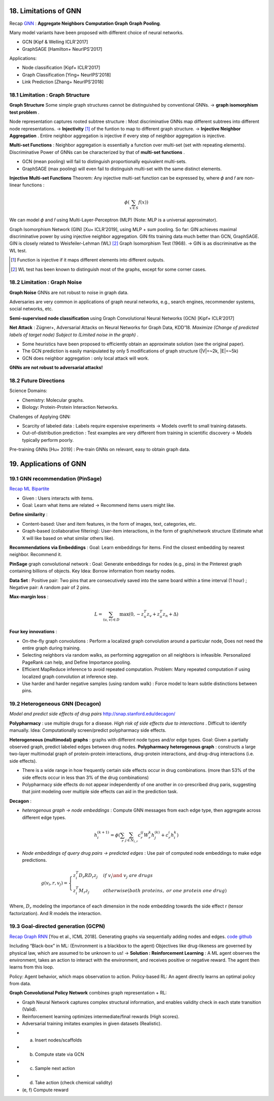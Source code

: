 18. Limitations of GNN
============================

Recap `GNN <https://vio.readthedocs.io/zh_CN/latest/GNN/7GraphRepresentation.html#graph-neural-networks>`_ :
**Aggregate Neighbors** **Computation Graph** **Graph Pooling**.

Many model variants have been proposed with different choice of neural networks.

* GCN [Kipf & Welling ICLR'2017]
* GraphSAGE [Hamilton+ NeurIPS’2017]

Applications:

* Node classification [Kipf+ ICLR’2017]
* Graph Classification [Ying+ NeurIPS’2018]
* Link Prediction [Zhang+ NeurIPS’2018]

18.1 Limitation : Graph Structure
----------------------------

**Graph Structure** Some simple graph structures cannot be distinguished by conventional GNNs.
-> **graph isomorphism test problem** .

.. image:: images/limit_1.PNG
  :align: center
  :width: 80%

Node representation captures rooted subtree structure : Most discriminative GNNs map different subtrees
into different node representations.
-> **Injectivity** [1]_ of the funtion to map to different graph structure.
-> **Injective Neighbor Aggregation** . Entire neighbor aggregation is injective if
every step of neighbor aggregation is injective.

**Multi-set Functions** : Neighbor aggregation is essentially a function over multi-set (set with repeating elements).
Discriminative Power of GNNs can be characterized by that of **multi-set functions** .

* GCN (mean pooling) will fail to distinguish proportionally equivalent multi-sets.
* GraphSAGE (max pooling) will even fail to distinguish multi-set with the same distinct elements.

**Injective Multi-set Functions** Theorem: Any injective multi-set function can be expressed by, where  𝜙 and 𝑓 are non-linear functions  :

.. math::
  \phi(\sum_{x\in S}f(x))

We can model 𝜙 and 𝑓 using Multi-Layer-Perceptron (MLP) (Note: MLP is a universal approximator).

.. image:: images/mlp.PNG
  :align: center
  :width: 60%

Graph Isomorphism Network (GIN) [Xu+ ICLR’2019], using MLP + sum pooling.
So far: GIN achieves maximal discriminative power by using injective neighbor aggregation.
GIN fits training data much better than GCN, GraphSAGE.
GIN is closely related to Weisfeiler-Lehman (WL) [2]_ Graph Isomorphism Test (1968).
-> GIN is as discriminative as the WL test.

.. [1] Function is injective if it maps different elements into different outputs.

.. [2] WL test has been known to distinguish most of the graphs, except for some corner cases.

18.2 Limitation : Graph Noise
--------------------

**Graph Noise** GNNs are not robust to noise in graph data.

.. image:: images/limit_2.PNG
  :align: center
  :width: 100%

Adversaries are very common in applications of graph neural networks, e.g., search engines,
recommender systems, social networks, etc.

**Semi-supervised node classification** using Graph Convolutional Neural Networks (GCN) [Kipf+ ICLR’2017]

.. image:: images/attack.PNG
  :align: center
  :width: 80%

**Net Attack** : Zügner+, Adversarial Attacks on Neural Networks for Graph Data, KDD’18.
*Maximize (Change of predicted labels of target node) Subject to (Limited noise in the graph)* .

.. image:: images/attack_math.PNG
  :align: center
  :width: 60%

* Some heuristics have been proposed to efficiently obtain an approximate solution (see the original paper).
* The GCN prediction is easily manipulated by only 5 modifications of graph structure (|V|=~2k, |E|=~5k)
* GCN does neighbor aggregation : only local attack will work.

**GNNs are not robust to adversarial attacks!**

18.2 Future Directions
------------------------

Science Domains:

* Chemistry: Molecular graphs.
* Biology: Protein-Protein Interaction Networks.

Challenges of Applying GNN:

* Scarcity of labeled data : Labels require expensive experiments -> Models overfit to small training datasets.
* Out-of-distribution prediction : Test examples are very different from training in scientific discovery -> Models typically perform poorly.

Pre-training GNNs [Hu+ 2019] : Pre-train GNNs on relevant, easy to obtain graph data.

19. Applications of GNN
==========================

19.1 GNN recommendation (PinSage)
----------------------
`Recap ML Bipartite <https://vio.readthedocs.io/zh_CN/latest/GNN/11PageRank.html#examples>`_

* Given : Users interacts with items.
* Goal: Learn what items are related -> Recommend items users might like.

**Define similarity** :

* Content-based: User and item features, in the form of images, text, categories, etc.
* Graph-based (collaborative filtering): User-item interactions, in the form of graph/network structure (Estimate what X will like based on what similar others like).

**Recommendations via Embeddings** :
Goal: Learn embeddings for items. Find the closest embedding by nearest neighbor. Recommend it.

**PinSage** graph convolutional network : Goal: Generate embeddings for nodes (e.g., pins) in the
Pinterest graph containing billions of objects.  Key Idea: Borrow information from nearby nodes.

**Data Set** : Positive pair: Two pins that are consecutively saved
into the same board within a time interval (1 hour) ; Negative pair: A random pair of 2 pins.

**Max-margin loss** :

.. math::
  L = \sum_{(u,v)\in D} \max(0, -z^{T}_{u}z_{v} + z^{T}_{u}z_{n} + \Delta)

**Four key innovations** :

* On-the-fly graph convolutions : Perform a localized graph convolution around a particular node, Does not need the entire graph during training.
* Selecting neighbors via random walks, as performing aggregation on all neighbors is infeasible. Personalized PageRank can help, and Define Importance pooling.
* Efficient MapReduce inference to avoid repeated computation. Problem: Many repeated computation if using localized graph convolution at inference step.
* Use harder and harder negative samples (using random walk) : Force model to learn subtle distinctions between pins.

19.2 Heterogeneous GNN (Decagon)
---------------------------
*Model and predict side effects of drug pairs* `http://snap.stanford.edu/decagon/ <http://snap.stanford.edu/decagon/>`_

**Polypharmacy** : use multiple drugs for a disease. *High risk of side effects due to interactions* . Difficult to identify manually.
Idea: Computationally screen/predict polypharmacy side effects.

.. image:: images/polypharmacy-graph.png
  :align: center
  :width: 80%

**Heterogeneous (multimodal) graphs** : graphs with different node types and/or edge types.
Goal: Given a partially observed graph, predict labeled edges between drug nodes.
**Polypharmacy heterogenous graph** : constructs a large two-layer multimodal graph of protein-protein interactions, drug-protein interactions,
and drug-drug interactions (i.e. side effects).

* There is a wide range in how frequently certain side effects occur in drug combinations. (more than 53% of the side effects occur in less than 3% of the drug combinations)
* Polypharmacy side effects do not appear independently of one another in co-prescribed drug paris, suggesting that joint modeling over multiple side effects can aid in the prediction task.

**Decagon** :

* *heterogenous graph -> node embeddings* : Compute GNN messages from each edge type, then aggregate across different edge types.

.. math::
  h_{i}^{(k+1)} = \phi(\sum_{r}\sum_{j\in N_{i, r}}c_{r}^{ij}W_{r}^{k}h_{j}^{(k)} + c_{r}^{i}h_{i}^{k})

* *Node embeddings of query drug pairs -> predicted edges* : Use pair of computed node embeddings to make edge predictions.

.. math::
  g(v_{i},r,v_{j}) = \begin{cases}
  z_{i}^{T}D_{r}RD_{r}z_{j}& if\ v_{i}\and\ v_{j}\ are \ drugs \\
  z_{i}^{T}M_{r}z_{j} & otherwise (both\ proteins,\ or\ one\ protein\ one\ drug)
  \end{cases}

Where, :math:`D_{r}` modeling the importance of each dimension in the node embedding towards the side effect r (tensor factorization).
And R models the interaction.

.. image:: images/Decagon.PNG
  :align: center
  :width: 90%

19.3 Goal-directed generation (GCPN)
-------------------------------

`Recap Graph RNN <https://vio.readthedocs.io/zh_CN/latest/GNN/7GraphRepresentation.html#graph-rnn>`_ [You et al., ICML 2018].
Generating graphs via sequentially adding nodes and edges. `code github <https://github.com/bowenliu16/rl_graph_generation>`_

Including “Black-box” in ML: (Environment is a blackbox to the agent)
Objectives like drug-likeness are governed by physical law, which are assumed to be unknown to us!
-> **Solution : Reinforcement Learning** : A ML agent observes the environment, takes
an action to interact with the environment, and receives positive or negative reward.
The agent then learns from this loop.

Policy: Agent behavior, which maps observation to action. Policy-based RL: An agent directly learns an
optimal policy from data.

**Graph Convolutional Policy Network** combines graph representation + RL:

* Graph Neural Network captures complex structural information, and enables validity check in each state transition (Valid).
* Reinforcement learning optimizes intermediate/final rewards (High scores).
* Adversarial training imitates examples in given datasets (Realistic).

.. image:: images/GCPN.PNG
  :align: center

* (a) Insert nodes/scaffolds
* (b) Compute state via GCN
* (c) Sample next action
* (d) Take action (check chemical validity)
* (e, f) Compute reward
